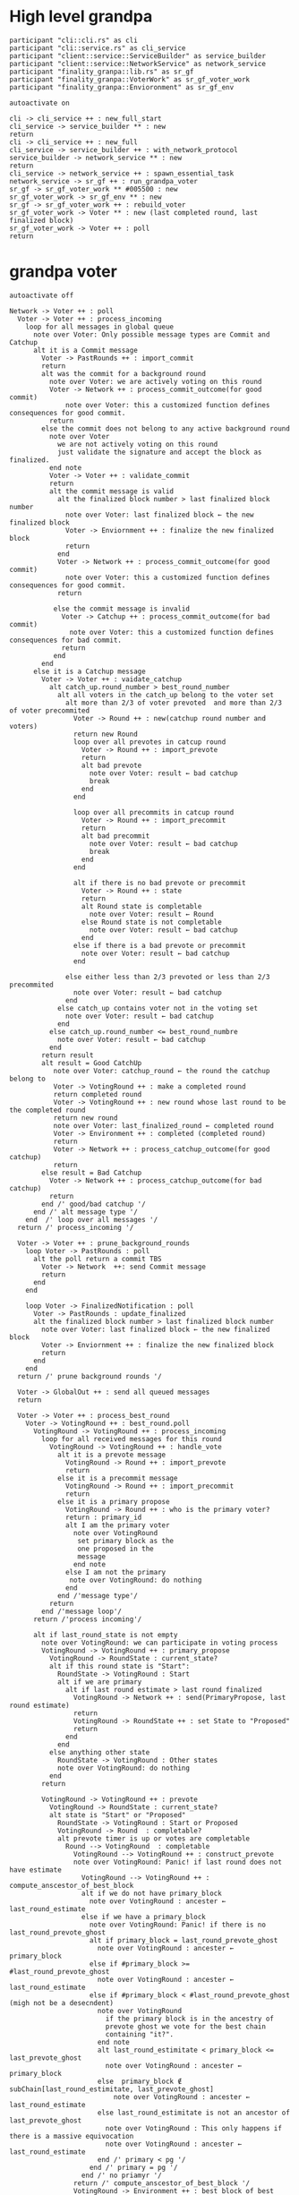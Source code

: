 * High level grandpa

#+begin_src plantuml :file grandpa_high_level.png
participant "cli::cli.rs" as cli 
participant "cli::service.rs" as cli_service
participant "client::service::ServiceBuilder" as service_builder
participant "client::service::NetworkService" as network_service
participant "finality_granpa::lib.rs" as sr_gf
participant "finality_granpa::VoterWork" as sr_gf_voter_work
participant "finality_granpa::Envioronment" as sr_gf_env

autoactivate on

cli -> cli_service ++ : new_full_start
cli_service -> service_builder ** : new
return 
cli -> cli_service ++ : new_full
cli_service -> service_builder ++ : with_network_protocol
service_builder -> network_service ** : new
return
cli_service -> network_service ++ : spawn_essential_task
network_service -> sr_gf ++ : run_grandpa_voter 
sr_gf -> sr_gf_voter_work ** #005500 : new
sr_gf_voter_work -> sr_gf_env ** : new
sr_gf -> sr_gf_voter_work ++ : rebuild_voter
sr_gf_voter_work -> Voter ** : new (last completed round, last finalized block)
sr_gf_voter_work -> Voter ++ : poll
return
#+end_src

#+results:
[[file:grandpa_high_level.png]]

* grandpa voter
#+begin_src plantuml :file grandpa_voter.png
autoactivate off

Network -> Voter ++ : poll
  Voter -> Voter ++ : process_incoming
    loop for all messages in global queue
      note over Voter: Only possible message types are Commit and Catchup
      alt it is a Commit message
        Voter -> PastRounds ++ : import_commit
        return
        alt was the commit for a background round
          note over Voter: we are actively voting on this round
          Voter -> Network ++ : process_commit_outcome(for good commit)
              note over Voter: this a customized function defines consequences for good commit.
          return
        else the commit does not belong to any active background round
          note over Voter
            we are not actively voting on this round
            just validate the signature and accept the block as finalized.
          end note
          Voter -> Voter ++ : validate_commit
          return
          alt the commit message is valid
            alt the finalized block number > last finalized block number
              note over Voter: last finalized block ← the new finalized block
              Voter -> Enviornment ++ : finalize the new finalized block
              return
            end
            Voter -> Network ++ : process_commit_outcome(for good commit)
              note over Voter: this a customized function defines consequences for good commit.
            return
  
           else the commit message is invalid
             Voter -> Catchup ++ : process_commit_outcome(for bad commit)
               note over Voter: this a customized function defines consequences for bad commit.
             return
           end
        end
      else it is a Catchup message
        Voter -> Voter ++ : vaidate_catchup
          alt catch_up.round_number > best_round_number
            alt all voters in the catch_up belong to the voter set
              alt more than 2/3 of voter prevoted  and more than 2/3 of voter precommited
                Voter -> Round ++ : new(catchup round number and voters)
                return new Round
                loop over all prevotes in catcup round
                  Voter -> Round ++ : import_prevote
                  return
                  alt bad prevote
                    note over Voter: result ← bad catchup
                    break
                  end
                end
                
                loop over all precommits in catcup round
                  Voter -> Round ++ : import_precommit
                  return
                  alt bad precommit
                    note over Voter: result ← bad catchup
                    break
                  end
                end

                alt if there is no bad prevote or precommit
                  Voter -> Round ++ : state
                  return
                  alt Round state is completable
                    note over Voter: result ← Round
                  else Round state is not completable
                    note over Voter: result ← bad catchup
                  end
                else if there is a bad prevote or precommit
                  note over Voter: result ← bad catchup
                end

              else either less than 2/3 prevoted or less than 2/3 precommited 
                note over Voter: result ← bad catchup
              end
            else catch_up contains voter not in the voting set
              note over Voter: result ← bad catchup
            end 
          else catch_up.round_number <= best_round_numbre
            note over Voter: result ← bad catchup
          end
        return result
        alt result = Good CatchUp 
           note over Voter: catchup_round ← the round the catchup belong to 
           Voter -> VotingRound ++ : make a completed round
           return completed round
           Voter -> VotingRound ++ : new round whose last round to be the completed round 
           return new round
           note over Voter: last_finalized_round ← completed round
           Voter -> Environment ++ : completed (completed round)
           return
           Voter -> Network ++ : process_catchup_outcome(for good catchup)
           return
        else result = Bad Catchup
          Voter -> Network ++ : process_catchup_outcome(for bad catchup)
          return
        end /' good/bad catchup '/
      end /' alt message type '/
    end  /' loop over all messages '/
  return /' process_incoming '/

  Voter -> Voter ++ : prune_background_rounds
    loop Voter -> PastRounds : poll
      alt the poll return a commit TBS
        Voter -> Network  ++: send Commit message
        return
      end 
    end

    loop Voter -> FinalizedNotification : poll
      Voter -> PastRounds : update_finalized
      alt the finalized block number > last finalized block number
        note over Voter: last finalized block ← the new finalized block
        Voter -> Enviornment ++ : finalize the new finalized block
        return
      end
    end
  return /' prune background rounds '/

  Voter -> GlobalOut ++ : send all queued messages
  return
  
  Voter -> Voter ++ : process_best_round
    Voter -> VotingRound ++ : best_round.poll
      VotingRound -> VotingRound ++ : process_incoming
        loop for all received messages for this round
          VotingRound -> VotingRound ++ : handle_vote
            alt it is a prevote message
              VotingRound -> Round ++ : import_prevote
              return
            else it is a precommit message
              VotingRound -> Round ++ : import_precommit
              return
            else it is a primary propose        
              VotingRound -> Round ++ : who is the primary voter?
              return : primary_id
              alt I am the primary voter
                note over VotingRound
                 set primary block as the 
                 one proposed in the 
                 message
                end note
              else I am not the primary
               note over VotingRound: do nothing
              end  
            end /'message type'/
          return
        end /'message loop'/
      return /'process incoming'/

      alt if last_round_state is not empty
        note over VotingRound: we can participate in voting process
        VotingRound -> VotingRound ++ : primary_propose
          VotingRound -> RoundState : current_state?
          alt if this round state is "Start":
            RoundState -> VotingRound : Start
            alt if we are primary
              alt if last round estimate > last round finalized
                VotingRound -> Network ++ : send(PrimaryPropose, last round estimate)
                return
                VotingRound -> RoundState ++ : set State to "Proposed"
                return 
              end
            end
          else anything other state 
            RoundState -> VotingRound : Other states
            note over VotingRound: do nothing
          end
        return

        VotingRound -> VotingRound ++ : prevote
          VotingRound -> RoundState : current_state?
          alt state is "Start" or "Proposed"
            RoundState -> VotingRound : Start or Proposed
            VotingRound -> Round  : completable?
            alt prevote timer is up or votes are completable
              Round --> VotingRound  : completable
                VotingRound --> VotingRound ++ : construct_prevote
                note over VotingRound: Panic! if last round does not have estimate
                  VotingRound --> VotingRound ++ : compute_anscestor_of_best_block
                  alt if we do not have primary_block
                    note over VotingRound : ancester ←  last_round_estimate 
                  else if we have a primary_block
                    note over VotingRound: Panic! if there is no last_round_prevote_ghost
                    alt if primary_block = last_round_prevote_ghost
                      note over VotingRound : ancester ←  primary_block
                    else if #primary_block >= #last_round_prevote_ghost
                      note over VotingRound : ancester ←  last_round_estimate
                    else if #primary_block < #last_round_prevote_ghost (migh not be a desecndent)
                      note over VotingRound
                        if the primary block is in the ancestry of 
                        prevote ghost we vote for the best chain 
                        containing "it?".
                      end note
                      alt last_round_estimitate < primary_block <= last_prevote_ghost 
                        note over VotingRound : ancester ← primary_block
                      else  primary_block ∉ subChain[last_round_estimitate, last_prevote_ghost]
                          note over VotingRound : ancester ← last_round_estimate
                      else last_round_estimitate is not an ancestor of last_prevote_ghost 
                        note over VotingRound : This only happens if there is a massive equivocation
                        note over VotingRound : ancester ← last_round_estimate
                      end /' primary < pg '/
                    end /' primary = pg '/ 
                  end /' no priamyr '/
                return /' compute_anscestor_of_best_block '/
                VotingRound -> Environment ++ : best block of best chain containing the anscestor 
                   note over VotingRound
                     best block is the greatest block on the longest
                     chain which can be finalized by current auth set 
                  end note
                return best block /' best block of best chain '/
              return /' construct_prevote '/

                alt prevote got constructed
              VotingRound --> Envioronment ++ : prevoted
              return
              VotingRound --> Round ++ : set_prevoted_index
              return
              VotingRound --> Network ++ : send prevote message
              return
              VotingRound --> RoundState : set state to "Prevoted"
            else failed to construct prevote
              VotingRound --> RoundState : set state to "None"
              VotingRound --> VotingState : set state to "No"
            end
          end
        else anything other state
          RoundState --> VotingRound  : other states
            note over VotingRound: do nothing
        end
      return
       VotingRound -> VotingRound ++ : precommit
        VotingRound -> RoundState : current_state?
         alt state is "Prevoted"
          RoundState -> VotingRound : "Prevoted"
          VotingRound -> VotingRound ++ : get last round estimate
          return 
          note over VotingRound
            Panic! if last round does not have estimate
            This means we started this round before last
            round is completable
          end note
          VotingRound -> Round ++ : get prevote_ghost
          return
             alt prevote_ghost > last round estimate
                VotingRound --> Round  : completable?

                alt precommit timer is up or votes are completable
                  Round --> VotingRound  : completable

                  VotingRound --> VotingRound ++ : construct_precommit
                    VotingRound -> Round ++ : get prevote_ghost
                    return

                    alt prevote_ghost exsits
                       note over VotingRound : pre-commit candidate ← prevote_ghost
                    else prevote_ghost does not exsits
                      VotingRound -> Round ++ : base
                      return VotingGraph base
                      note over VotingRound : pre-commit candidate ← base
                    end
                    
                  return pre-commit candidate /'construct pre-commit'/

                  VotingRound --> Envioronment ++ : precommited
                  return
                  VotingRound --> Round ++ : set_precommited_index
                  return
                  VotingRound --> Network ++ : send precommit message
                  return

                  VotingRound --> RoundState : set state to "Precommited"
         
                else failed to construct precommit
                  note over VotingRound: do nothing
                end
              else prevote_ghost > last round estimate
                note over VotingRound: do nothing
              end
            else anything other state
              RoundState --> VotingRound  : other states
              note over VotingRound: do nothing
            end
          return /' precommit '/
   
        else last round state is null
          note over VotingRound
            we are just catching up
            do not participate in voting
          end note
        end

        VotingRound -> VotingRound : process_incoming
          note right
            processing our own 
            messages in case we 
            voted
          end note
        
        VotingRound --> Round  : completable?
        alt completable
          Round --> VotingRound  : completable
          alt is last round estimate finalized
            VotingRound --> Voter : Ready
            Voter -> VotingRound: precommited?
            alt current round is Ready and precommited
              Voter -> Voter ++ : compelete best round 
              return
              note over Voter: start next round
            else voter has not precommited
              note over Voter: do not start next round
            end
          else last round estimate is not finalized
            VotingRound --> Voter : Not Ready
            note over Voter: do not start next round
          end
        else votes are not completable
          VotingRound --> Voter : Note Ready
          note over Voter: do not start next round
        end
      return
  Voter --> Voter
Voter --> Network
#+end_src

#+results:
[[file:grandpa_voter.png]]

* grandpa votes
#+begin_src plantuml :file grandpa_votes.png

VotingRound -> Round ++ : import_prevote
  alt voter is not in voters set
     note over Round: just ignore the vote
     Round --> VotingRound : ignore
  else
    Round -> PrevoteTracker ++ : add vote
    return
    alt if it is a duplicate vote
      Round --> VotingRound : duplicate
    else if it is a new vote from new signer
      Round --> VoteGraph ++ : insert vote
      return
      note over Round: equivocation_result ← nothing
    else  if it is an equivocation
      note over Round
        mark the equivocator.
        equivocation_result ← (round number, signer id, vote1, vote2)
      end note
    end /' not a duplicate vote '/
    
    alt #prevotes > 2/3 possible voters
       Round --> VoteGraph ++ : find_ghost_descendent of current_ghost
         note over VoteGraph 
           The GHOST (hash, number) returned will be the 
           block with highest number for which the
	       cumulative votes of descendents and itself > 2/3 of voters.
           TBS
         end note
      return new_gohst
      note over Round 
        current_ghost ← new_gohst
      end note
      /'update only if >2/3'/
      alt we have a ghost
        alt more than 2/3 pre-committed
          Round -> VoteGraph ++ : find anscestor with 2/3 of precommit
          return new finalized
          note over Round: finalized ← new finalized.
          Round -> Round ++ : update-estimate
            note over Round: estimate ← nothing
            loop over anscenstors of the ghost in descending order
              Round -> Round ++ : compute full possible precommit votes for this block
                note over Round: To be Specced
              return
              alt full possible votes > 2/3 threshold 
                note over Round: estimate ← current anscestor
                break
              end
            end /' looping over anscestor '/
          return /' update estimate '/
          alt if we have an estimate 
            alt estimate ≠ ghost
              note over Round: completable ← True
            else if estimate = ghost
              note over Round: completable ← True
              loop over descendent of ghost
                alt full possible precommit votes for current dsecndant  > 2/3 votes
                note over Round: completable ← False
                end
             end /' estimate isn't ghost '/
          else if we do not have an estimate
                note over Round: completable ← Fa            
          end /' no estimate '/
        end /' more than 2/3 pre-commited '/
      end /' we have a ghost '/
    end /' #prevotes > 2/3'/
  end /' voter in voter set '/
return equivocation_result

/'/////////// PRE-COMMIT //////////'/
VotingRound -> Round ++ : import_precommit
  alt voter is not in voters set
     note over Round: just ignore the vote
     Round --> VotingRound : ignore
  else voter is in the voters set
    Round -> PrecommitTracker ++ : add vote
    alt if it is a duplicate vote
      PrecommitTracker --> Round : duplicate
    else if it is a new vote from new signer
      PrecommitTracker --> Round : haven't seen another vote from the voter.
      Round --> VoteGraph ++ : insert vote
      return
      note over Round: equivocation_result ← nothing
    else  if it is an equivocation
      return  voter has voted on block1 and now block2
      note over Round
        mark the equivocator.
        equivocation_result ← (round number, signer id, vote1, vote2)
      end note
    end /' not a duplicate vote '/
    
  end /' voter in voter set '/
return equivocation_result

#+end_src

#+results:
[[file:grandpa_votes.png]]
